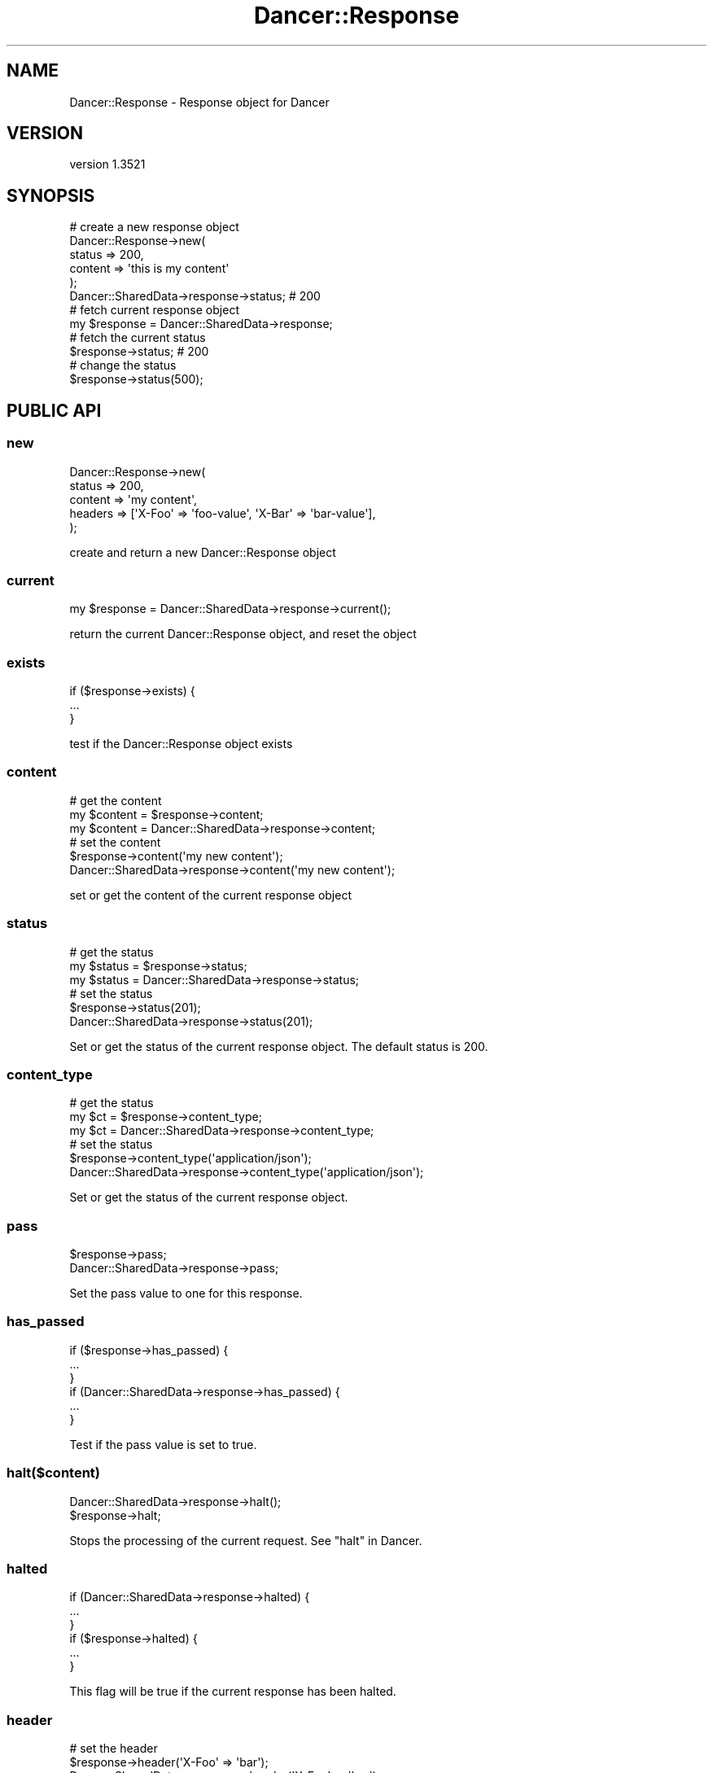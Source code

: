 .\" -*- mode: troff; coding: utf-8 -*-
.\" Automatically generated by Pod::Man 5.01 (Pod::Simple 3.43)
.\"
.\" Standard preamble:
.\" ========================================================================
.de Sp \" Vertical space (when we can't use .PP)
.if t .sp .5v
.if n .sp
..
.de Vb \" Begin verbatim text
.ft CW
.nf
.ne \\$1
..
.de Ve \" End verbatim text
.ft R
.fi
..
.\" \*(C` and \*(C' are quotes in nroff, nothing in troff, for use with C<>.
.ie n \{\
.    ds C` ""
.    ds C' ""
'br\}
.el\{\
.    ds C`
.    ds C'
'br\}
.\"
.\" Escape single quotes in literal strings from groff's Unicode transform.
.ie \n(.g .ds Aq \(aq
.el       .ds Aq '
.\"
.\" If the F register is >0, we'll generate index entries on stderr for
.\" titles (.TH), headers (.SH), subsections (.SS), items (.Ip), and index
.\" entries marked with X<> in POD.  Of course, you'll have to process the
.\" output yourself in some meaningful fashion.
.\"
.\" Avoid warning from groff about undefined register 'F'.
.de IX
..
.nr rF 0
.if \n(.g .if rF .nr rF 1
.if (\n(rF:(\n(.g==0)) \{\
.    if \nF \{\
.        de IX
.        tm Index:\\$1\t\\n%\t"\\$2"
..
.        if !\nF==2 \{\
.            nr % 0
.            nr F 2
.        \}
.    \}
.\}
.rr rF
.\" ========================================================================
.\"
.IX Title "Dancer::Response 3"
.TH Dancer::Response 3 2023-02-08 "perl v5.38.2" "User Contributed Perl Documentation"
.\" For nroff, turn off justification.  Always turn off hyphenation; it makes
.\" way too many mistakes in technical documents.
.if n .ad l
.nh
.SH NAME
Dancer::Response \- Response object for Dancer
.SH VERSION
.IX Header "VERSION"
version 1.3521
.SH SYNOPSIS
.IX Header "SYNOPSIS"
.Vb 5
\&    # create a new response object
\&    Dancer::Response\->new(
\&        status => 200,
\&        content => \*(Aqthis is my content\*(Aq
\&    );
\&
\&    Dancer::SharedData\->response\->status; # 200
\&
\&    # fetch current response object
\&    my $response = Dancer::SharedData\->response;
\&
\&    # fetch the current status
\&    $response\->status; # 200
\&
\&    # change the status
\&    $response\->status(500);
.Ve
.SH "PUBLIC API"
.IX Header "PUBLIC API"
.SS new
.IX Subsection "new"
.Vb 5
\&    Dancer::Response\->new(
\&        status  => 200,
\&        content => \*(Aqmy content\*(Aq,
\&        headers => [\*(AqX\-Foo\*(Aq => \*(Aqfoo\-value\*(Aq, \*(AqX\-Bar\*(Aq => \*(Aqbar\-value\*(Aq],
\&    );
.Ve
.PP
create and return a new Dancer::Response object
.SS current
.IX Subsection "current"
.Vb 1
\&    my $response = Dancer::SharedData\->response\->current();
.Ve
.PP
return the current Dancer::Response object, and reset the object
.SS exists
.IX Subsection "exists"
.Vb 3
\&    if ($response\->exists) {
\&        ...
\&    }
.Ve
.PP
test if the Dancer::Response object exists
.SS content
.IX Subsection "content"
.Vb 3
\&    # get the content
\&    my $content = $response\->content;
\&    my $content = Dancer::SharedData\->response\->content;
\&
\&    # set the content
\&    $response\->content(\*(Aqmy new content\*(Aq);
\&    Dancer::SharedData\->response\->content(\*(Aqmy new content\*(Aq);
.Ve
.PP
set or get the content of the current response object
.SS status
.IX Subsection "status"
.Vb 3
\&    # get the status
\&    my $status = $response\->status;
\&    my $status = Dancer::SharedData\->response\->status;
\&
\&    # set the status
\&    $response\->status(201);
\&    Dancer::SharedData\->response\->status(201);
.Ve
.PP
Set or get the status of the current response object.  The default status is 200.
.SS content_type
.IX Subsection "content_type"
.Vb 3
\&    # get the status
\&    my $ct = $response\->content_type;
\&    my $ct = Dancer::SharedData\->response\->content_type;
\&
\&    # set the status
\&    $response\->content_type(\*(Aqapplication/json\*(Aq);
\&    Dancer::SharedData\->response\->content_type(\*(Aqapplication/json\*(Aq);
.Ve
.PP
Set or get the status of the current response object.
.SS pass
.IX Subsection "pass"
.Vb 2
\&    $response\->pass;
\&    Dancer::SharedData\->response\->pass;
.Ve
.PP
Set the pass value to one for this response.
.SS has_passed
.IX Subsection "has_passed"
.Vb 3
\&    if ($response\->has_passed) {
\&        ...
\&    }
\&
\&    if (Dancer::SharedData\->response\->has_passed) {
\&        ...
\&    }
.Ve
.PP
Test if the pass value is set to true.
.SS halt($content)
.IX Subsection "halt($content)"
.Vb 2
\&    Dancer::SharedData\->response\->halt();
\&    $response\->halt;
.Ve
.PP
Stops the processing of the current request.  See "halt" in Dancer.
.SS halted
.IX Subsection "halted"
.Vb 3
\&    if (Dancer::SharedData\->response\->halted) {
\&       ...
\&    }
\&
\&    if ($response\->halted) {
\&        ...
\&    }
.Ve
.PP
This flag will be true if the current response has been halted.
.SS header
.IX Subsection "header"
.Vb 3
\&    # set the header
\&    $response\->header(\*(AqX\-Foo\*(Aq => \*(Aqbar\*(Aq);
\&    Dancer::SharedData\->response\->header(\*(AqX\-Foo\*(Aq => \*(Aqbar\*(Aq);
\&
\&    # get the header
\&    my $header = $response\->header(\*(AqX\-Foo\*(Aq);
\&    my $header = Dancer::SharedData\->response\->header(\*(AqX\-Foo\*(Aq);
.Ve
.PP
Get or set the value of a header.
.SS headers
.IX Subsection "headers"
.Vb 2
\&    $response\->headers(\*(AqX\-Foo\*(Aq => \*(Aqfff\*(Aq, \*(AqX\-Bar\*(Aq => \*(Aqbbb\*(Aq);
\&    Dancer::SharedData\->response\->headers(\*(AqX\-Foo\*(Aq => \*(Aqfff\*(Aq, \*(AqX\-Bar\*(Aq => \*(Aqbbb\*(Aq);
.Ve
.PP
Return the list of headers for the current response.
.SS headers_to_array
.IX Subsection "headers_to_array"
.Vb 2
\&    my $headers_psgi = $response\->headers_to_array();
\&    my $headers_psgi = Dancer::SharedData\->response\->headers_to_array();
.Ve
.PP
This method is called before returning a PSGI response. It transforms the list of headers to an array reference.
.SH AUTHOR
.IX Header "AUTHOR"
Dancer Core Developers
.SH "COPYRIGHT AND LICENSE"
.IX Header "COPYRIGHT AND LICENSE"
This software is copyright (c) 2010 by Alexis Sukrieh.
.PP
This is free software; you can redistribute it and/or modify it under
the same terms as the Perl 5 programming language system itself.
